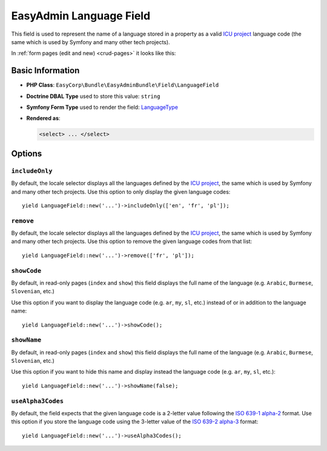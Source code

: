 EasyAdmin Language Field
========================

This field is used to represent the name of a language stored in a property as
a valid `ICU project`_ language code (the same which is used by Symfony and many
other tech projects).

In :ref:`form pages (edit and new) <crud-pages>` it looks like this:

.. image:: ../images/fields/field-language.png
   :alt: Default style of EasyAdmin language field

Basic Information
-----------------

* **PHP Class**: ``EasyCorp\Bundle\EasyAdminBundle\Field\LanguageField``
* **Doctrine DBAL Type** used to store this value: ``string``
* **Symfony Form Type** used to render the field: `LanguageType`_
* **Rendered as**:

  .. code-block:: html

    <select> ... </select>

Options
-------

``includeOnly``
~~~~~~~~~~~~~~~

By default, the locale selector displays all the languages defined by
the `ICU project`_, the same which is used by Symfony and many other tech projects.
Use this option to only display the given language codes::

    yield LanguageField::new('...')->includeOnly(['en', 'fr', 'pl']);

``remove``
~~~~~~~~~~

By default, the locale selector displays all the languages defined by
the `ICU project`_, the same which is used by Symfony and many other tech projects.
Use this option to remove the given language codes from that list::

    yield LanguageField::new('...')->remove(['fr', 'pl']);

``showCode``
~~~~~~~~~~~~

By default, in read-only pages (``index`` and ``show``) this field displays the
full name of the language (e.g. ``Arabic``, ``Burmese``, ``Slovenian``, etc.)

Use this option if you want to display the language code (e.g. ``ar``, ``my``,
``sl``, etc.) instead of or in addition to the language name::

    yield LanguageField::new('...')->showCode();

``showName``
~~~~~~~~~~~~

By default, in read-only pages (``index`` and ``show``) this field displays the
full name of the language (e.g. ``Arabic``, ``Burmese``, ``Slovenian``, etc.)

Use this option if you want to hide this name and display instead the language
code (e.g. ``ar``, ``my``, ``sl``, etc.)::

    yield LanguageField::new('...')->showName(false);

``useAlpha3Codes``
~~~~~~~~~~~~~~~~~~

By default, the field expects that the given language code is a 2-letter value
following the `ISO 639-1 alpha-2`_ format. Use this option if you store the
language code using the 3-letter value of the `ISO 639-2 alpha-3`_ format::

    yield LanguageField::new('...')->useAlpha3Codes();

.. _`LanguageType`: https://symfony.com/doc/current/reference/forms/types/language.html
.. _`ICU project`: https://icu.unicode.org/
.. _`ISO 639-1 alpha-2`: https://en.wikipedia.org/wiki/ISO_639-1
.. _`ISO 639-2 alpha-3`: https://en.wikipedia.org/wiki/ISO_639-2
